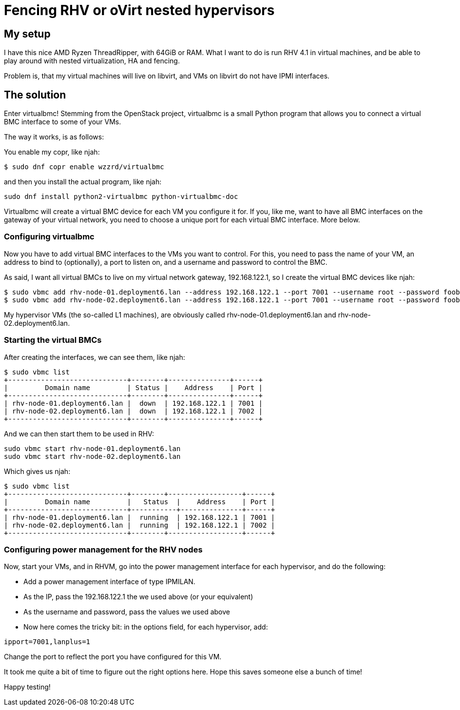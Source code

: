 = Fencing RHV or oVirt nested hypervisors 
:published_at: 2017-09-21
:hp-tags: RHV, oVirt, fencing, virtualbmc, libvirt

== My setup

I have this nice AMD Ryzen ThreadRipper, with 64GiB or RAM. What I want to do is run RHV 4.1 in virtual machines, and be able to play around with nested virtualization, HA and fencing.

Problem is, that my virtual machines will live on libvirt, and VMs on libvirt do not have IPMI interfaces.

== The solution

Enter virtualbmc! Stemming from the OpenStack project, virtualbmc is a small Python program that allows you to connect a virtual BMC interface to some of your VMs.

The way it works, is as follows:

You enable my copr, like njah:

[source]
----
$ sudo dnf copr enable wzzrd/virtualbmc
----

and then you install the actual program, like njah:

[source]
----
sudo dnf install python2-virtualbmc python-virtualbmc-doc
----

Virtualbmc will create a virtual BMC device for each VM you configure it for. If you, like me, want to have all BMC interfaces on the gateway of your virtual network, you need to choose a unique port for each virtual BMC interface. More below.
 
=== Configuring virtualbmc 
 
Now you have to add virtual BMC interfaces to the VMs you want to control. For this, you need to pass the name of your VM, an address to bind to (optionally), a port to listen on, and a username and password to control the BMC.

As said, I want all virtual BMCs to live on my virtual network gateway, 192.168.122.1, so I create the virtual BMC devices like njah:

[source]
----
$ sudo vbmc add rhv-node-01.deployment6.lan --address 192.168.122.1 --port 7001 --username root --password foobar
$ sudo vbmc add rhv-node-02.deployment6.lan --address 192.168.122.1 --port 7001 --username root --password foobar
----

My hypervisor VMs (the so-called L1 machines), are obviously called rhv-node-01.deployment6.lan and rhv-node-02.deployment6.lan.

=== Starting the virtual BMCs

After creating the interfaces, we can see them, like njah:

[source]
----
$ sudo vbmc list
+-----------------------------+--------+---------------+------+
|         Domain name         | Status |    Address    | Port |
+-----------------------------+--------+---------------+------+
| rhv-node-01.deployment6.lan |  down  | 192.168.122.1 | 7001 |
| rhv-node-02.deployment6.lan |  down  | 192.168.122.1 | 7002 |
+-----------------------------+--------+---------------+------+
----

And we can then start them to be used in RHV:

[source]
----
sudo vbmc start rhv-node-01.deployment6.lan
sudo vbmc start rhv-node-02.deployment6.lan
----

Which gives us njah:

[source]
----
$ sudo vbmc list
+-----------------------------+--------+------------------+------+
|         Domain name         |   Status  |    Address    | Port |
+-----------------------------+-----------+---------------+------+
| rhv-node-01.deployment6.lan |  running  | 192.168.122.1 | 7001 |
| rhv-node-02.deployment6.lan |  running  | 192.168.122.1 | 7002 |
+-----------------------------+--------+------------------+------+
----

=== Configuring power management for the RHV nodes

Now, start your VMs, and in RHVM, go into the power management interface for each hypervisor, and do the following:

 - Add a power management interface of type IPMILAN.
 - As the IP, pass the 192.168.122.1 the we used above (or your equivalent)
 - As the username and password, pass the values we used above
 - Now here comes the tricky bit: in the options field, for each hypervisor, add:
 
----
ipport=7001,lanplus=1
----

Change the port to reflect the port you have configured for this VM. 

It took me quite a bit of time to figure out the right options here. Hope this saves someone else a bunch of time!

Happy testing!

